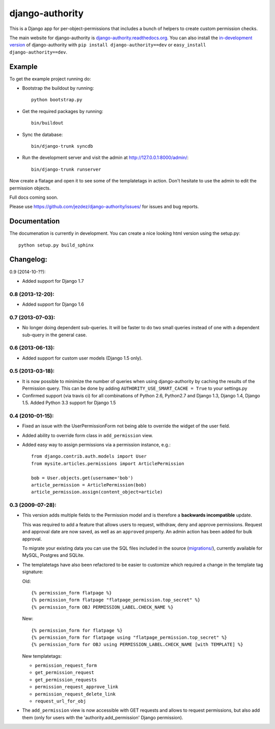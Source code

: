 ================
django-authority
================

This is a Django app for per-object-permissions that includes a bunch of
helpers to create custom permission checks.

The main website for django-authority is
`django-authority.readthedocs.org`_. You can also install the
`in-development version`_ of django-authority with
``pip install django-authority==dev`` or ``easy_install django-authority==dev``.

.. _`django-authority.readthedocs.org`: http://django-authority.readthedocs.org/
.. _in-development version: https://github.com/jezdez/django-authority/archive/master.zip#egg=django-authority-dev

Example
=======

To get the example project running do:

- Bootstrap the buildout by running::

    python bootstrap.py

- Get the required packages by running::

    bin/buildout

- Sync the database::

    bin/django-trunk syncdb

- Run the development server and visit the admin at http://127.0.0.1:8000/admin/::

    bin/django-trunk runserver

Now create a flatage and open it to see some of the templatetags in action.
Don't hesitate to use the admin to edit the permission objects.

Full docs coming soon.

Please use https://github.com/jezdez/django-authority/issues/ for issues and bug reports.

Documentation
=============

The documenation is currently in development. You can create a nice looking
html version using the setup.py::

    python setup.py build_sphinx

Changelog:
==========

0.9 (2014-10-??):

* Added support for Django 1.7

0.8 (2013-12-20):
-----------------

* Added support for Django 1.6

0.7 (2013-07-03):
-----------------

* No longer doing dependent sub-queries. It will be faster to do two small
  queries instead of one with a dependent sub-query in the general case.

0.6 (2013-06-13):
-----------------

* Added support for custom user models (Django 1.5 only).

0.5 (2013-03-18):
-----------------

* It is now possible to minimize the number of queries when using
  django-authority by caching the results of the Permission query. This can be
  done by adding ``AUTHORITY_USE_SMART_CACHE = True`` to your settings.py
* Confirmed support (via travis ci) for all combinations of Python 2.6,
  Python2.7 and Django 1.3, Django 1.4, Django 1.5. Added Python 3.3 support
  for Django 1.5


0.4 (2010-01-15):
-----------------

* Fixed an issue with the UserPermissionForm not being able to override the
  widget of the user field.

* Added ability to override form class in ``add_permission`` view.

* Added easy way to assign permissions via a permission instance, e.g.::

    from django.contrib.auth.models import User
    from mysite.articles.permissions import ArticlePermission

    bob = User.objects.get(username='bob')
    article_permission = ArticlePermission(bob)
    article_permission.assign(content_object=article)


0.3 (2009-07-28):
-----------------

* This version adds multiple fields to the Permission model and is
  therefore a **backwards incompatible** update.

  This was required to add a feature that allows users to request,
  withdraw, deny and approve permissions. Request and approval date
  are now saved, as well as an ``approved`` property. An admin action has
  been added for bulk approval.

  To migrate your existing data you can use the SQL files included in
  the source (`migrations/`_), currently available for MySQL, Postgres
  and SQLite.

* The templatetags have also been refactored to be easier to customize
  which required a change in the template tag signature:

  Old::

    {% permission_form flatpage %}
    {% permission_form flatpage "flatpage_permission.top_secret" %}
    {% permission_form OBJ PERMISSION_LABEL.CHECK_NAME %}

  New::

    {% permission_form for flatpage %}
    {% permission_form for flatpage using "flatpage_permission.top_secret" %}
    {% permission_form for OBJ using PERMISSION_LABEL.CHECK_NAME [with TEMPLATE] %}

  New templatetags:

  * ``permission_request_form``
  * ``get_permission_request``
  * ``get_permission_requests``
  * ``permission_request_approve_link``
  * ``permission_request_delete_link``
  * ``request_url_for_obj``

* The ``add_permission`` view is now accessible with GET requests and
  allows to request permissions, but also add them (only for users with
  the 'authority.add_permission' Django permission).

.. _`migrations/`: https://github.com/jezdez/django-authority/tree/master/migrations
